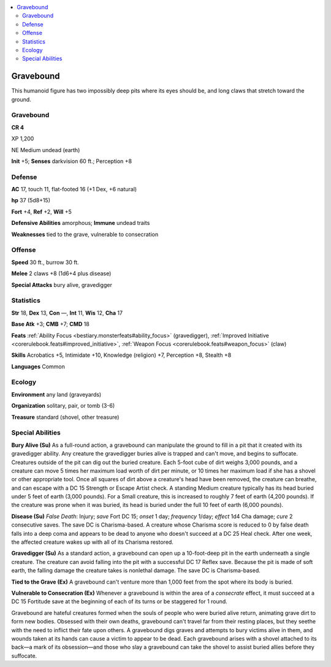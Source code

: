 
.. _`bestiary5.gravebound`:

.. contents:: \ 

.. _`bestiary5.gravebound#gravebound`:

Gravebound
***********

This humanoid figure has two impossibly deep pits where its eyes should be, and long claws that stretch toward the ground.

Gravebound
===========

**CR 4** 

XP 1,200

NE Medium undead (earth)

\ **Init**\  +5; \ **Senses**\  darkvision 60 ft.; Perception +8

.. _`bestiary5.gravebound#defense`:

Defense
========

\ **AC**\  17, touch 11, flat-footed 16 (+1 Dex, +6 natural)

\ **hp**\  37 (5d8+15)

\ **Fort**\  +4, \ **Ref**\  +2, \ **Will**\  +5

\ **Defensive Abilities**\  amorphous; \ **Immune**\  undead traits

\ **Weaknesses**\  tied to the grave, vulnerable to consecration

.. _`bestiary5.gravebound#offense`:

Offense
========

\ **Speed**\  30 ft., burrow 30 ft.

\ **Melee**\  2 claws +8 (1d6+4 plus disease)

\ **Special Attacks**\  bury alive, gravedigger

.. _`bestiary5.gravebound#statistics`:

Statistics
===========

\ **Str**\  18, \ **Dex**\  13, \ **Con**\  —, \ **Int**\  11, \ **Wis**\  12, \ **Cha**\  17

\ **Base Atk**\  +3; \ **CMB**\  +7; \ **CMD**\  18

\ **Feats**\  :ref:`Ability Focus <bestiary.monsterfeats#ability_focus>`\  (gravedigger), :ref:`Improved Initiative <corerulebook.feats#improved_initiative>`\ , :ref:`Weapon Focus <corerulebook.feats#weapon_focus>`\  (claw)

\ **Skills**\  Acrobatics +5, Intimidate +10, Knowledge (religion) +7, Perception +8, Stealth +8

\ **Languages**\  Common

.. _`bestiary5.gravebound#ecology`:

Ecology
========

\ **Environment**\  any land (graveyards)

\ **Organization**\  solitary, pair, or tomb (3-6)

\ **Treasure**\  standard (shovel, other treasure)

.. _`bestiary5.gravebound#special_abilities`:

Special Abilities
==================

\ **Bury Alive (Su)**\  As a full-round action, a gravebound can manipulate the ground to fill in a pit that it created with its gravedigger ability. Any creature the gravedigger buries alive is trapped and can't move, and begins to suffocate. Creatures outside of the pit can dig out the buried creature. Each 5-foot cube of dirt weighs 3,000 pounds, and a creature can move 5 times her maximum load worth of dirt per minute, or 10 times her maximum load if she has a shovel or other appropriate tool. Once all squares of dirt above a creature's head have been removed, the creature can breathe, and can escape with a DC 15 Strength or Escape Artist check. A standing Medium creature typically has its head buried under 5 feet of earth (3,000 pounds). For a Small creature, this is increased to roughly 7 feet of earth (4,200 pounds). If the creature was prone when it was buried, its head is buried under the full 10 feet of earth (6,000 pounds).

\ **Disease (Su)**\  \ *False Death*\ : Injury; \ *save*\  Fort DC 15; \ *onset*\  1 day; \ *frequency*\  1/day; \ *effect*\  1d4 Cha damage; \ *cure*\  2 consecutive saves. The save DC is Charisma-based. A creature whose Charisma score is reduced to 0 by false death falls into a deep coma and appears to be dead to anyone who doesn't succeed at a DC 25 Heal check. After one week, the affected creature wakes up with all of its Charisma restored.

\ **Gravedigger (Su)**\  As a standard action, a gravebound can open up a 10-foot-deep pit in the earth underneath a single creature. The creature can avoid falling into the pit with a successful DC 17 Reflex save. Because the pit is made of soft earth, the falling damage the creature takes is nonlethal damage. The save DC is Charisma-based.

\ **Tied to the Grave (Ex)**\  A gravebound can't venture more than 1,000 feet from the spot where its body is buried.

\ **Vulnerable to Consecration (Ex)**\  Whenever a gravebound is within the area of a \ *consecrate*\  effect, it must succeed at a DC 15 Fortitude save at the beginning of each of its turns or be staggered for 1 round.

Gravebound are hateful creatures formed when the souls of people who were buried alive return, animating grave dirt to form new bodies. Obsessed with their own deaths, gravebound can't travel far from their resting places, but they seethe with the need to inflict their fate upon others. A gravebound digs graves and attempts to bury victims alive in them, and wounds taken at its hands can cause a victim to appear to be dead. Each gravebound arises with a shovel attached to its back—a mark of its obsession—and those who slay a gravebound can take the shovel to assist buried allies before they suffocate.

